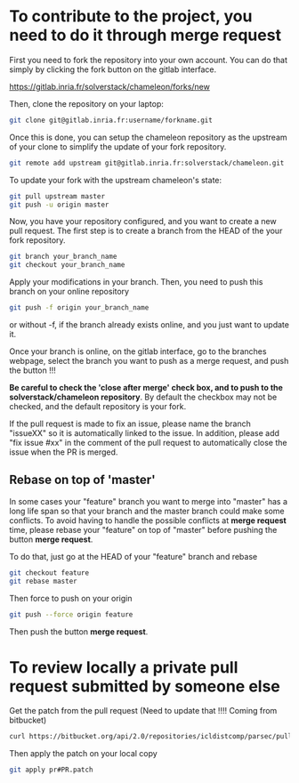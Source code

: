 * To contribute to the project, you need to do it through merge request

  First you need to fork the repository into your own account. You can
  do that simply by clicking the fork button on the gitlab interface.

  https://gitlab.inria.fr/solverstack/chameleon/forks/new

  Then, clone the repository on your laptop:
  #+begin_src sh
  git clone git@gitlab.inria.fr:username/forkname.git
  #+end_src

  Once this is done, you can setup the chameleon repository as the
  upstream of your clone to simplify the update of your fork
  repository.
  #+begin_src sh
  git remote add upstream git@gitlab.inria.fr:solverstack/chameleon.git
  #+end_src

  To update your fork with the upstream chameleon's state:
  #+begin_src sh
  git pull upstream master
  git push -u origin master
  #+end_src

  Now, you have your repository configured, and you want to create a
  new pull request. The first step is to create a branch from the HEAD
  of the your fork repository.

  #+begin_src sh
  git branch your_branch_name
  git checkout your_branch_name
  #+end_src

  Apply your modifications in your branch. Then, you need to push this
  branch on your online repository
  #+begin_src sh
  git push -f origin your_branch_name
  #+end_src
  or without -f, if the branch already exists online, and you just
  want to update it.

  Once your branch is online, on the gitlab interface, go to the
  branches webpage, select the branch you want to push as a merge
  request, and push the button !!!

  *Be careful to check the 'close after merge' check box, and to push
  to the solverstack/chameleon repository*. By default the checkbox
  may not be checked, and the default repository is your fork.

  If the pull request is made to fix an issue, please name the branch
  "issueXX" so it is automatically linked to the issue. In addition,
  please add "fix issue #xx" in the comment of the pull request to
  automatically close the issue when the PR is merged.

** Rebase on top of 'master'

   In some cases your "feature" branch you want to merge into "master"
   has a long life span so that your branch and the master branch
   could make some conflicts. To avoid having to handle the possible
   conflicts at *merge request* time, please rebase your "feature" on
   top of "master" before pushing the button *merge request*.

   To do that, just go at the HEAD of your "feature" branch and rebase
   #+begin_src sh
   git checkout feature
   git rebase master
   #+end_src

   Then force to push on your origin
   #+begin_src sh
   git push --force origin feature
   #+end_src

   Then push the button *merge request*.

* To review locally a private pull request submitted by someone else

   Get the patch from the pull request (Need to update that !!!!
   Coming from bitbucket)
   #+begin_src sh
   curl https://bitbucket.org/api/2.0/repositories/icldistcomp/parsec/pullrequests/#PR/patch > pr#PR.patch
   #+end_src

   Then apply the patch on your local copy
   #+begin_src sh
   git apply pr#PR.patch
   #+end_src
